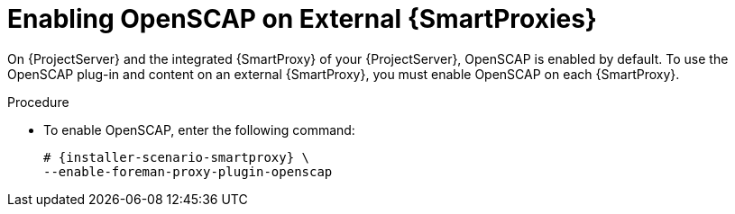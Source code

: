 [id="Enabling_OpenSCAP_on_External_Smart_Proxies_{context}"]
= Enabling OpenSCAP on External {SmartProxies}

On {ProjectServer} and the integrated {SmartProxy} of your {ProjectServer}, OpenSCAP is enabled by default.
To use the OpenSCAP plug-in and content on an external {SmartProxy}, you must enable OpenSCAP on each {SmartProxy}.

.Procedure
* To enable OpenSCAP, enter the following command:
+
[options="nowrap" subs="quotes,attributes"]
----
# {installer-scenario-smartproxy} \
--enable-foreman-proxy-plugin-openscap
----
